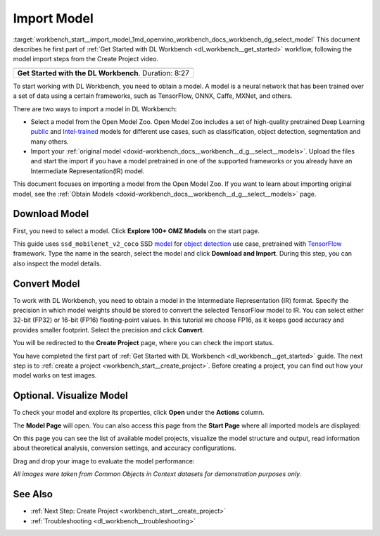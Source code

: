 .. index:: pair: page; Import Model
.. _workbench_start__import_model:

.. meta::
   :description: Description of the first part of OpenVINO Deep Learning Workbench workflow - obtaining model. 
                 Obtaining model is required to start working with Deep Learning Workbench.
   :keywords: OpenVINO, Deep Learning Workbench, DL Workbench, import model, framework, convert model, 
              Open Model Zoo, download modelc, visualize model


Import Model
============

:target:`workbench_start__import_model_1md_openvino_workbench_docs_workbench_dg_select_model` This document describes 
he first part of :ref:`Get Started with DL Workbench <dl_workbench__get_started>` workflow, following the model import 
steps from the Create Project video.

.. list-table::

   * - .. raw:: html

           <iframe  allowfullscreen mozallowfullscreen msallowfullscreen oallowfullscreen webkitallowfullscreen height="315" width="560"
           src="https://www.youtube.com/embed/gzUFYxomjn8">
           </iframe>
   * - **Get Started with the DL Workbench**. Duration: 8:27

To start working with DL Workbench, you need to obtain a model. A model is a neural network that has been trained over 
a set of data using a certain frameworks, such as TensorFlow, ONNX, Caffe, MXNet, and others.

.. image:: ./_assets/obtain_model.png

There are two ways to import a model in DL Workbench:

* Select a model from the Open Model Zoo. Open Model Zoo includes a set of high-quality pretrained Deep Learning `public <https://docs.openvinotoolkit.org/latest/omz_models_group_public.html>`__ and `Intel-trained <https://docs.openvinotoolkit.org/latest/omz_models_group_intel.html>`__ models for different use cases, such as classification, object detection, segmentation and many others.

* Import your :ref:`original model <doxid-workbench_docs__workbench__d_g__select__models>`. Upload the files and start the import if you have a model pretrained in one of the supported frameworks or you already have an Intermediate Representation(IR) model.

This document focuses on importing a model from the Open Model Zoo. If you want to learn about importing original model, 
see the :ref:`Obtain Models <doxid-workbench_docs__workbench__d_g__select__models>` page.

Download Model
~~~~~~~~~~~~~~

First, you need to select a model. Click **Explore 100+ OMZ Models** on the start page.

.. image:: ./_assets/start_page_crop.png

This guide uses ``ssd_mobilenet_v2_coco`` SSD `model <https://docs.openvinotoolkit.org/latest/omz_models_model_ssd_mobilenet_v2_coco.html>`__ for `object detection <https://machinelearningmastery.com/object-recognition-with-deep-learning/>`__ use case, pretrained with `TensorFlow <https://www.tensorflow.org/>`__ framework. Type the name in the search, select the model and click **Download and Import**. During this step, you can also inspect the model details.

.. image:: ./_assets/import_model_mobilenet.png

Convert Model
~~~~~~~~~~~~~

To work with DL Workbench, you need to obtain a model in the Intermediate Representation (IR) format. Specify the precision 
in which model weights should be stored to convert the selected TensorFlow model to IR. You can select either 32-bit (FP32) 
or 16-bit (FP16) floating-point values. In this tutorial we choose FP16, as it keeps good accuracy and provides smaller 
footprint. Select the precision and click **Convert**.

.. image:: ./_assets/convert_model_mobilenet.png

You will be redirected to the **Create Project** page, where you can check the import status.

.. image:: ./_assets/mobilenet_imported.png

You have completed the first part of :ref:`Get Started with DL Workbench <dl_workbench__get_started>` guide. The next step 
is to :ref:`create a project <workbench_start__create_project>`. Before creating a project, you can find out how your model 
works on test images.

Optional. Visualize Model
~~~~~~~~~~~~~~~~~~~~~~~~~

To check your model and explore its properties, click **Open** under the **Actions** column.

.. image:: ./_assets/actions.png

The **Model Page** will open. You can also access this page from the **Start Page** where all imported models are displayed:

.. image:: ./_assets/mobilenet_start_page.png

On this page you can see the list of available model projects, visualize the model structure and output, read information 
about theoretical analysis, conversion settings, and accuracy configurations.

.. image:: ./_assets/mobilenet_model_page.png

Drag and drop your image to evaluate the model performance:

.. image:: ./_assets/mobilenet_visualization.png

*All images were taken from Common Objects in Context datasets for demonstration purposes only.*

See Also
~~~~~~~~

* :ref:`Next Step: Create Project <workbench_start__create_project>`

* :ref:`Troubleshooting <dl_workbench__troubleshooting>`

